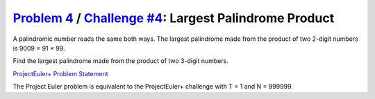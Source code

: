 .. _Problem 4:
    https://projecteuler.net/problem=4

.. _Challenge #4:
    https://www.hackerrank.com/contests/projecteuler/challenges/euler004/problem

==========================================================
`Problem 4`_ / `Challenge #4`_: Largest Palindrome Product
==========================================================

A palindromic number reads the same both ways. The largest palindrome made from
the product of two 2-digit numbers is 9009 = 91 × 99.

Find the largest palindrome made from the product of two 3-digit numbers.

.. _ProjectEuler+ Problem Statement:
    ProjectEuler%2B%20Challenge%20%234%20Problem%20Statement.pdf

`ProjectEuler+ Problem Statement`_

The Project Euler problem is equivalent to the ProjectEuler+ challenge with
T = 1 and N = 999999.
